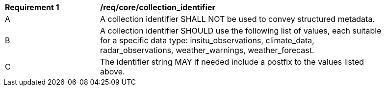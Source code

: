 [[req_core_collection_identifier]]
[width="90%",cols="2,6a"]
|===
^|*Requirement {counter:req-id}* |*/req/core/collection_identifier*
^|A |A collection identifier SHALL NOT be used to convey structured metadata.
^|B |A collection identifier SHOULD use the following list of values, each suitable for a specific data type: insitu_observations, climate_data, radar_observations, weather_warnings, weather_forecast.
^|C |The identifier string MAY if needed include a postfix to the values listed above.
|===

